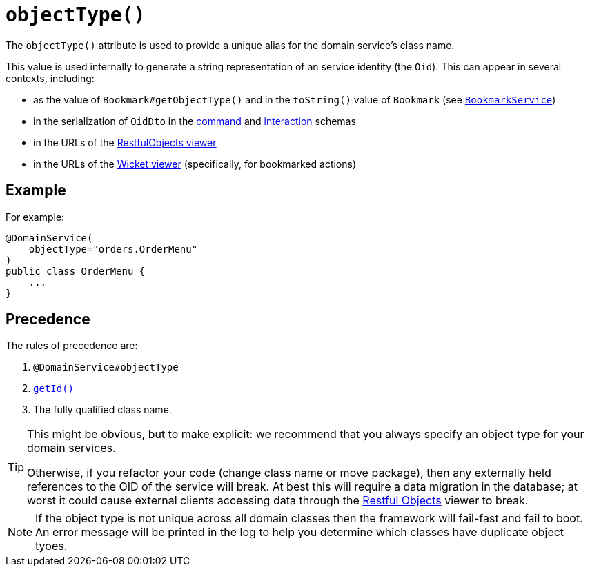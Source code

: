 [[_rgant-DomainService_objectType]]
= `objectType()`
:Notice: Licensed to the Apache Software Foundation (ASF) under one or more contributor license agreements. See the NOTICE file distributed with this work for additional information regarding copyright ownership. The ASF licenses this file to you under the Apache License, Version 2.0 (the "License"); you may not use this file except in compliance with the License. You may obtain a copy of the License at. http://www.apache.org/licenses/LICENSE-2.0 . Unless required by applicable law or agreed to in writing, software distributed under the License is distributed on an "AS IS" BASIS, WITHOUT WARRANTIES OR  CONDITIONS OF ANY KIND, either express or implied. See the License for the specific language governing permissions and limitations under the License.
:_basedir: ../../
:_imagesdir: images/


The `objectType()` attribute is used to provide a unique alias for the domain service's class name.

This value is used internally to generate a string representation of an service identity (the `Oid`).
This can appear in several contexts, including:

* as the value of `Bookmark#getObjectType()` and in the `toString()` value of `Bookmark`
 (see xref:../rgsvc/rgsvc.adoc#_rgsvc_api_BookmarkService[`BookmarkService`])
* in the serialization of `OidDto` in the xref:../rgcms/rgcms.adoc#_rgcms_schema-cmd[command] and xref:../rgcms/rgcms.adoc#_rgcms_schema-ixn[interaction] schemas
* in the URLs of the xref:ugvro.adoc#[RestfulObjects viewer]
* in the URLs of the xref:ugvw.adoc#[Wicket viewer] (specifically, for bookmarked actions)



== Example

For example:

[source,java]
----
@DomainService(
    objectType="orders.OrderMenu"
)
public class OrderMenu {
    ...
}
----



== Precedence

The rules of precedence are:

1. `@DomainService#objectType`
2. xref:../rgcms/rgcms.adoc#_rgcms_methods_reserved_getId[`getId()`]
3. The fully qualified class name.


[TIP]
====
This might be obvious, but to make explicit: we recommend that you always specify an object type for your domain services.

Otherwise, if you refactor your code (change class name or move package), then any externally held references to the OID of the service will break.
At best this will require a data migration in the database; at worst it could cause external clients accessing data through the xref:ugvro.adoc#[Restful Objects] viewer to break.
====

[NOTE]
====
If the object type is not unique across all domain classes then the framework will fail-fast and fail to boot.
An error message will be printed in the log to help you determine which classes have duplicate object tyoes.
====
